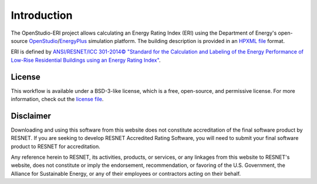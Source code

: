 Introduction
============

The OpenStudio-ERI project allows calculating an Energy Rating Index (ERI) using the Department of Energy's open-source `OpenStudio <https://www.openstudio.net/>`_/`EnergyPlus <https://energyplus.net/>`_ simulation platform.
The building description is provided in an `HPXML file <https://hpxml.nrel.gov/>`_ format.

ERI is defined by `ANSI/RESNET/ICC 301-2014© "Standard for the Calculation and Labeling of the Energy Performance of Low-Rise Residential Buildings using an Energy Rating Index" <http://www.resnet.us/blog/ansiresneticc-standard-301-2014-january-15-2016/>`_.

License
-------

This workflow is available under a BSD-3-like license, which is a free, open-source, and permissive license. For more information, check out the `license file <https://github.com/NREL/OpenStudio-ERI/blob/master/LICENSE.md>`_.

Disclaimer
----------

Downloading and using this software from this website does not constitute accreditation of the final software product by RESNET. 
If you are seeking to develop RESNET Accredited Rating Software, you will need to submit your final software product to RESNET for accreditation.

Any reference herein to RESNET, its activities, products, or services, or any linkages from this website to RESNET's website, does not constitute or imply the endorsement, recommendation, or favoring of the U.S. Government, the Alliance for Sustainable Energy, or any of their employees or contractors acting on their behalf.
